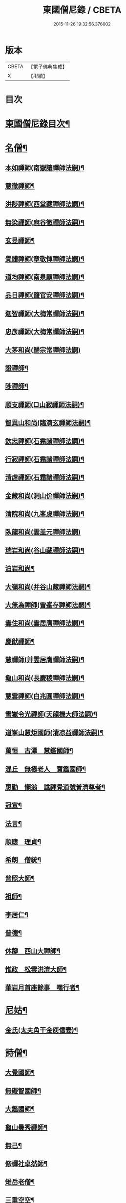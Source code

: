 #+TITLE: 東國僧尼錄 / CBETA
#+DATE: 2015-11-26 19:32:56.376002
* 版本
 |     CBETA|【電子佛典集成】|
 |         X|【卍續】    |

* 目次
* [[file:KR6r0024_001.txt::001-0643b2][東國僧尼錄目次¶]]
* [[file:KR6r0024_001.txt::0644a8][名僧¶]]
** [[file:KR6r0024_001.txt::0644a9][本如禪師(南嶽讓禪師法嗣)¶]]
** [[file:KR6r0024_001.txt::0644a10][慧徹禪師¶]]
** [[file:KR6r0024_001.txt::0644a11][洪陟禪師(西堂藏禪師法嗣)¶]]
** [[file:KR6r0024_001.txt::0644a12][無染禪師(麻谷徹禪師法嗣)¶]]
** [[file:KR6r0024_001.txt::0644a13][玄昱禪師¶]]
** [[file:KR6r0024_001.txt::0644a14][覺體禪師(章敬惲禪師法嗣)¶]]
** [[file:KR6r0024_001.txt::0644a15][道均禪師(南泉願禪師法嗣)¶]]
** [[file:KR6r0024_001.txt::0644a16][品日禪師(鹽官安禪師法嗣)¶]]
** [[file:KR6r0024_001.txt::0644a17][迦智禪師(大梅常禪師法嗣)¶]]
** [[file:KR6r0024_001.txt::0644a20][忠彥禪師(大梅常禪師法嗣)¶]]
** [[file:KR6r0024_001.txt::0644a20][大茅和尚(歸宗常禪師法嗣)]]
** [[file:KR6r0024_001.txt::0644b6][證禪師¶]]
** [[file:KR6r0024_001.txt::0644b7][陟禪師¶]]
** [[file:KR6r0024_001.txt::0644b8][順支禪師(□山寂禪師法嗣)¶]]
** [[file:KR6r0024_001.txt::0644b14][智異山和尚(臨濟玄禪師法嗣)¶]]
** [[file:KR6r0024_001.txt::0644b16][欽忠禪師(石霜諸禪師法嗣)¶]]
** [[file:KR6r0024_001.txt::0644b17][行寂禪師(石霜諸禪師法嗣)¶]]
** [[file:KR6r0024_001.txt::0644b18][清虗禪師(石霜諸禪師法嗣)¶]]
** [[file:KR6r0024_001.txt::0644b19][金藏和尚(洞山价禪師法嗣)¶]]
** [[file:KR6r0024_001.txt::0644b20][清院和尚(九峯䖍禪師法嗣)¶]]
** [[file:KR6r0024_001.txt::0644b24][臥龍和尚(雲盖元禪師法嗣)]]
** [[file:KR6r0024_001.txt::0644c5][瑞岩和尚(谷山藏禪師法嗣)¶]]
** [[file:KR6r0024_001.txt::0644c8][泊岩和尚¶]]
** [[file:KR6r0024_001.txt::0644c11][大嶺和尚(并谷山藏禪師法嗣)¶]]
** [[file:KR6r0024_001.txt::0644c16][大無為禪師(雪峯存禪師法嗣)¶]]
** [[file:KR6r0024_001.txt::0644c17][雲住和尚(雲居膺禪師法嗣)¶]]
** [[file:KR6r0024_001.txt::0644c21][慶猷禪師¶]]
** [[file:KR6r0024_001.txt::0644c22][慧禪師(并雲居膺禪師法嗣)¶]]
** [[file:KR6r0024_001.txt::0644c23][龜山和尚(長慶稜禪師法嗣)¶]]
** [[file:KR6r0024_001.txt::0645a4][慧雲禪師(白兆圓禪師法嗣)¶]]
** [[file:KR6r0024_001.txt::0645a5][雪嶽令光禪師(天龍機大師法嗣)¶]]
** [[file:KR6r0024_001.txt::0645a8][道峯山慧炬國師(清凉益禪師法嗣)¶]]
** [[file:KR6r0024_001.txt::0645a15][萬恒　古潭　慧鑑國師¶]]
** [[file:KR6r0024_001.txt::0645b19][混丘　無極老人　寶鑑國師¶]]
** [[file:KR6r0024_001.txt::0646a7][惠勤　懶翁　諡禪覺道號普濟尊者¶]]
** [[file:KR6r0024_001.txt::0647a15][冠宣¶]]
** [[file:KR6r0024_001.txt::0647a19][法言¶]]
** [[file:KR6r0024_001.txt::0647a23][順應　理貞¶]]
** [[file:KR6r0024_001.txt::0647c11][希朗　僧統¶]]
** [[file:KR6r0024_001.txt::0647c19][普照大師¶]]
** [[file:KR6r0024_001.txt::0647c24][祖師¶]]
** [[file:KR6r0024_001.txt::0648a5][李居仁¶]]
** [[file:KR6r0024_001.txt::0648c10][普德¶]]
** [[file:KR6r0024_001.txt::0648c16][休靜　西山大禪師¶]]
** [[file:KR6r0024_001.txt::0649c21][惟政　松雲洪濟大師¶]]
** [[file:KR6r0024_001.txt::0651c24][華岩月首座餘事　嘿行者¶]]
* [[file:KR6r0024_001.txt::0652b11][尼姑¶]]
** [[file:KR6r0024_001.txt::0652b12][金氏(太夫角干金庾信妻)¶]]
* [[file:KR6r0024_001.txt::0652b17][詩僧¶]]
** [[file:KR6r0024_001.txt::0652b18][大覺國師¶]]
** [[file:KR6r0024_001.txt::0652c12][無礙智國師¶]]
** [[file:KR6r0024_001.txt::0652c19][大鑑國師¶]]
** [[file:KR6r0024_001.txt::0653a4][龜山曇秀禪師¶]]
** [[file:KR6r0024_001.txt::0653a10][無己¶]]
** [[file:KR6r0024_001.txt::0653a17][修禪社卓然師¶]]
** [[file:KR6r0024_001.txt::0653b3][雉岳老僧¶]]
** [[file:KR6r0024_001.txt::0653b11][三重空空¶]]
** [[file:KR6r0024_001.txt::0653b21][麟角禪師¶]]
** [[file:KR6r0024_001.txt::0653c2][靜明禪師¶]]
** [[file:KR6r0024_001.txt::0653c5][聖能¶]]
** [[file:KR6r0024_001.txt::0653c14][無畏　招隱(山人)¶]]
** [[file:KR6r0024_001.txt::0653c18][坦然¶]]
** [[file:KR6r0024_001.txt::0653c22][冲奯(高麗松廣社僧)¶]]
** [[file:KR6r0024_001.txt::0654a4][惠文(字彬然)¶]]
** [[file:KR6r0024_001.txt::0654a10][圓鏡(高麗玉子僧)¶]]
** [[file:KR6r0024_001.txt::0654a16][守真(開泰寺僧統)¶]]
** [[file:KR6r0024_001.txt::0654a22][義砧(國初詩僧)¶]]
** [[file:KR6r0024_001.txt::0654b3][正思¶]]
* [[file:KR6r0024_001.txt::0654b9][逆僧¶]]
** [[file:KR6r0024_001.txt::0654b10][辛旽(初名遍照本玉川寺婢之子以母賤不齒於其徒)¶]]
* [[file:KR6r0024_001.txt::0656b21][奸僧¶]]
** [[file:KR6r0024_001.txt::0656b22][普雨¶]]
* 卷
** [[file:KR6r0024_001.txt][東國僧尼錄 1]]
